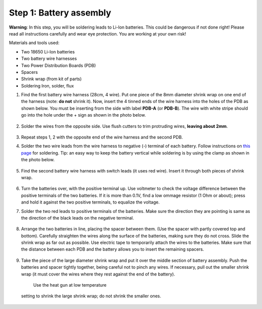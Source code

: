 Step 1: Battery assembly
==========================
**Warning**: In this step, you will be soldering leads to Li-Ion batteries.
This could be dangerous if not done right! Please read all instructions
carefully and wear eye protection. You are working at your own risk!

Materials and tools used:

* Two 18650 Li-Ion batteries

* Two battery  wire harnesses

* Two Power Distribution Boards (PDB)

* Spacers

* Shrink wrap (from kit of parts)

* Soldering Iron, solder, flux

1. Find the first battery wire harness (28cm, 4 wire). Put one piece of the
   8mm diameter shrink wrap on one end of the harness (note: **do not** shrink
   it). Now, insert the 4 tinned ends of the wire harness into the holes of the
   PDB as shown  below. You must be inserting from the side with label **PDB-A**
   (or **PDB-B**). The wire with white stripe should go into the hole under the  +
   sign as shown in the photo below.

   .. figure:: images/battery1.jpg
      :alt: Soldering PDB
      :width: 70%

2.  Solder the wires from the opposite side. Use flush cutters to trim
    protruding wires, **leaving about 2mm**.

   .. figure:: images/battery2.jpg
      :alt: Soldering PDB
      :width: 70%


3. Repeat steps 1, 2 with the opposite end of the wire harness and the second PDB.



4. Solder the two wire leads from the  wire harness to negative (-)
   terminal of each battery. Follow instructions on `this page <https://oscarliang.com/solder-li-ion-battery-18650/>`__
   for soldering. Tip: an easy way to keep the battery vertical while soldering
   is by using the clamp as shown in the photo below.

   .. figure:: images/battery3.jpg
      :alt: Battery
      :width: 70%

   .. figure:: images/battery4.jpg
      :alt: Battery
      :width: 70%

5. Find the second battery wire harness with switch leads (it uses red wire).
   Insert it through both pieces of shrink wrap.


   .. figure:: images/battery5.jpg
      :alt: Battery
      :width: 70%

6. Turn the batteries over, with the positive terminal up. Use voltmeter to
   check the voltage difference between the positive terminals of the two batteries.
   If it is more than 0.1V, find a low ommage resistor (1 Ohm or about);  press and hold
   it against the two positive terminals, to equalize the voltage.

7. Solder the two red leads
   to positive terminals of the batteries. Make sure the direction they are
   pointing is same as the direction of the black leads on the negative terminal.

   .. figure:: images/battery6.jpg
      :alt: Battery
      :width: 60%

8. Arrange the two batteries in line, placing the spacer between them. (Use the
   spacer with partly covered top and bottom).
   Carefully straighten the wires  along the surface of the batteries,
   making sure they do not cross. Slide the shrink wrap as far out as possible.
   Use electric tape to temporarily attach the wires to the batteries.
   Make sure that the distance between each PDB and the
   battery allows you to insert the remaining spacers.

   .. figure:: images/battery7.jpg
      :alt: Battery
      :width: 80%

9. Take the piece of the large diameter shrink wrap and put it over the middle
   section of battery assembly. Push the batteries and spacer tightly together,
   being careful not to pinch any wires. If necessary, pull out  the smaller
   shrink wrap (it must cover the wires where they rest against the end of the battery).
    Use the heat gun at low temperature
   setting  to shrink the large shrink  wrap; do not shrink the smaller ones.

   .. figure:: images/battery8.jpg
      :alt: Battery
      :width: 80%
